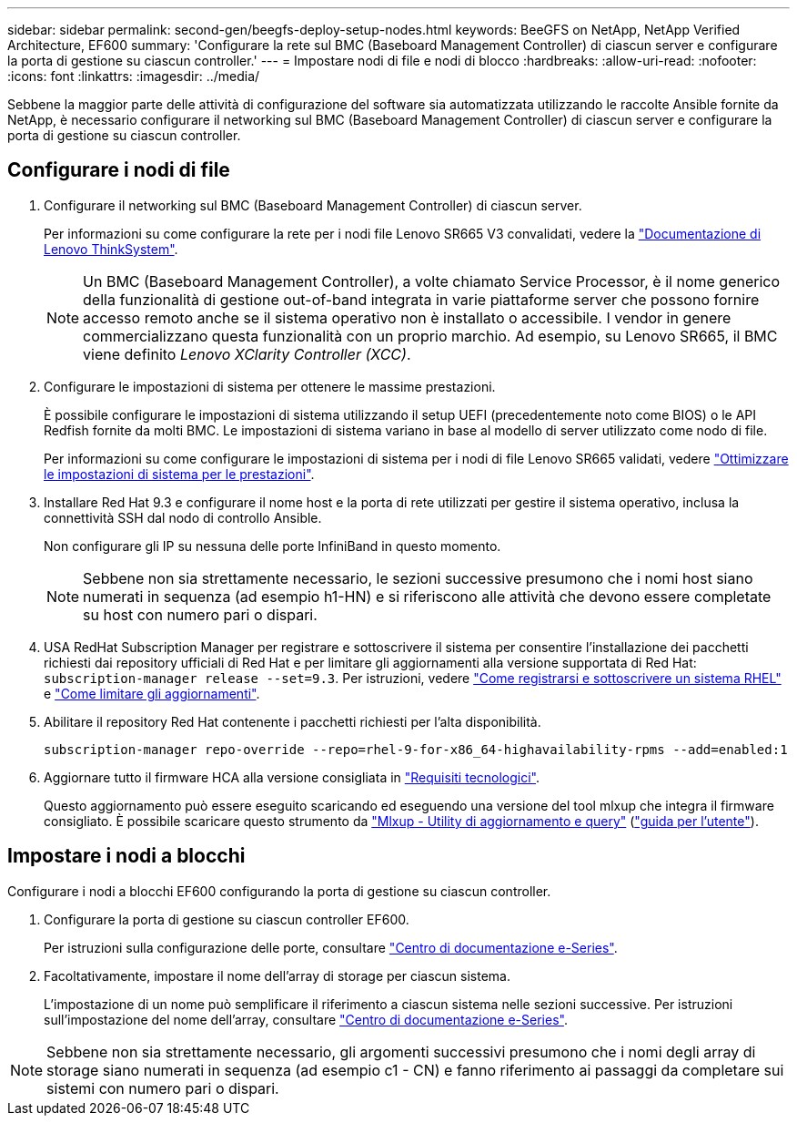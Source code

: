 ---
sidebar: sidebar 
permalink: second-gen/beegfs-deploy-setup-nodes.html 
keywords: BeeGFS on NetApp, NetApp Verified Architecture, EF600 
summary: 'Configurare la rete sul BMC (Baseboard Management Controller) di ciascun server e configurare la porta di gestione su ciascun controller.' 
---
= Impostare nodi di file e nodi di blocco
:hardbreaks:
:allow-uri-read: 
:nofooter: 
:icons: font
:linkattrs: 
:imagesdir: ../media/


[role="lead"]
Sebbene la maggior parte delle attività di configurazione del software sia automatizzata utilizzando le raccolte Ansible fornite da NetApp, è necessario configurare il networking sul BMC (Baseboard Management Controller) di ciascun server e configurare la porta di gestione su ciascun controller.



== Configurare i nodi di file

. Configurare il networking sul BMC (Baseboard Management Controller) di ciascun server.
+
Per informazioni su come configurare la rete per i nodi file Lenovo SR665 V3 convalidati, vedere la https://pubs.lenovo.com/sr665-v3/["Documentazione di Lenovo ThinkSystem"^].

+

NOTE: Un BMC (Baseboard Management Controller), a volte chiamato Service Processor, è il nome generico della funzionalità di gestione out-of-band integrata in varie piattaforme server che possono fornire accesso remoto anche se il sistema operativo non è installato o accessibile. I vendor in genere commercializzano questa funzionalità con un proprio marchio. Ad esempio, su Lenovo SR665, il BMC viene definito _Lenovo XClarity Controller (XCC)_.

. Configurare le impostazioni di sistema per ottenere le massime prestazioni.
+
È possibile configurare le impostazioni di sistema utilizzando il setup UEFI (precedentemente noto come BIOS) o le API Redfish fornite da molti BMC. Le impostazioni di sistema variano in base al modello di server utilizzato come nodo di file.

+
Per informazioni su come configurare le impostazioni di sistema per i nodi di file Lenovo SR665 validati, vedere link:beegfs-deploy-file-node-tuning.html["Ottimizzare le impostazioni di sistema per le prestazioni"].

. Installare Red Hat 9.3 e configurare il nome host e la porta di rete utilizzati per gestire il sistema operativo, inclusa la connettività SSH dal nodo di controllo Ansible.
+
Non configurare gli IP su nessuna delle porte InfiniBand in questo momento.

+

NOTE: Sebbene non sia strettamente necessario, le sezioni successive presumono che i nomi host siano numerati in sequenza (ad esempio h1-HN) e si riferiscono alle attività che devono essere completate su host con numero pari o dispari.

. USA RedHat Subscription Manager per registrare e sottoscrivere il sistema per consentire l'installazione dei pacchetti richiesti dai repository ufficiali di Red Hat e per limitare gli aggiornamenti alla versione supportata di Red Hat: `subscription-manager release --set=9.3`. Per istruzioni, vedere https://access.redhat.com/solutions/253273["Come registrarsi e sottoscrivere un sistema RHEL"^] e  https://access.redhat.com/solutions/2761031["Come limitare gli aggiornamenti"^].
. Abilitare il repository Red Hat contenente i pacchetti richiesti per l'alta disponibilità.
+
....
subscription-manager repo-override --repo=rhel-9-for-x86_64-highavailability-rpms --add=enabled:1
....
. Aggiornare tutto il firmware HCA alla versione consigliata in link:beegfs-technology-requirements.html["Requisiti tecnologici"].
+
Questo aggiornamento può essere eseguito scaricando ed eseguendo una versione del tool mlxup che integra il firmware consigliato. È possibile scaricare questo strumento da https://network.nvidia.com/support/firmware/mlxup-mft/["Mlxup - Utility di aggiornamento e query"^] (link:https://docs.nvidia.com/networking/display/mlxupfwutility["guida per l'utente"^]).





== Impostare i nodi a blocchi

Configurare i nodi a blocchi EF600 configurando la porta di gestione su ciascun controller.

. Configurare la porta di gestione su ciascun controller EF600.
+
Per istruzioni sulla configurazione delle porte, consultare https://docs.netapp.com/us-en/e-series/maintenance-ef600/hpp-overview-supertask-concept.html["Centro di documentazione e-Series"^].

. Facoltativamente, impostare il nome dell'array di storage per ciascun sistema.
+
L'impostazione di un nome può semplificare il riferimento a ciascun sistema nelle sezioni successive. Per istruzioni sull'impostazione del nome dell'array, consultare https://docs.netapp.com/us-en/e-series/maintenance-ef600/hpp-overview-supertask-concept.html["Centro di documentazione e-Series"^].




NOTE: Sebbene non sia strettamente necessario, gli argomenti successivi presumono che i nomi degli array di storage siano numerati in sequenza (ad esempio c1 - CN) e fanno riferimento ai passaggi da completare sui sistemi con numero pari o dispari.
